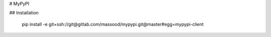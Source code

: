 # MyPyPI

## Installation

    pip install -e git+ssh://git@gitlab.com/massood/mypypi.git@master#egg=mypypi-client


